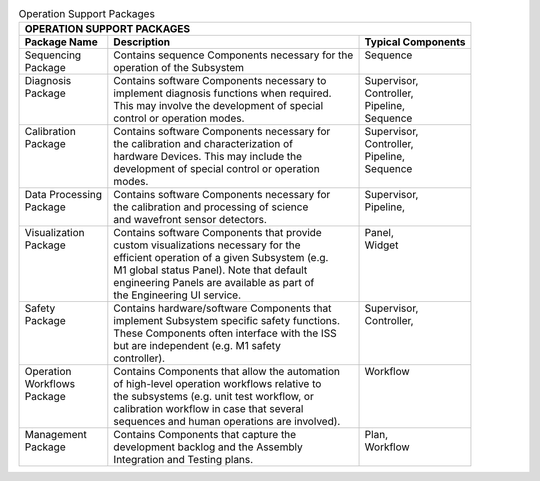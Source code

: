 
.. _operation-support-packages:

.. table:: Operation Support Packages


  +--------------------------------------------------------------------------------------------+
  | OPERATION SUPPORT PACKAGES                                                                 |
  +--------------------+--------------------------------------------------+--------------------+
  | Package Name       |  Description                                     | Typical Components |
  +====================+==================================================+====================+
  | | Sequencing       | | Contains sequence Components necessary for the | | Sequence         |
  | | Package          | | operation of the Subsystem                     | |                  |
  +--------------------+--------------------------------------------------+--------------------+
  | | Diagnosis        | | Contains software Components necessary to      | | Supervisor,      |
  | | Package          | | implement diagnosis functions when required.   | | Controller,      |
  | |                  | | This may involve the development of special    | | Pipeline,        |
  | |                  | | control or operation modes.                    | | Sequence         |
  +--------------------+--------------------------------------------------+--------------------+
  | | Calibration      | | Contains software Components necessary for     | | Supervisor,      |
  | | Package          | | the calibration and characterization of        | | Controller,      |
  | |                  | | hardware Devices.  This may include the        | | Pipeline,        |
  | |                  | | development of special control or operation    | | Sequence         |
  | |                  | | modes.                                         | |                  |
  +--------------------+--------------------------------------------------+--------------------+
  | | Data Processing  | | Contains software Components necessary for     | | Supervisor,      |
  | | Package          | | the calibration and processing of science      | | Pipeline,        |
  | |                  | | and wavefront sensor detectors.                | |                  |
  +--------------------+--------------------------------------------------+--------------------+
  | | Visualization    | | Contains software Components that provide      | | Panel,           |
  | | Package          | | custom visualizations necessary for the        | | Widget           |
  | |                  | | efficient operation of a given Subsystem (e.g. | |                  |
  | |                  | | M1 global status Panel).  Note that default    | |                  |
  | |                  | | engineering Panels are available as part of    | |                  |
  | |                  | | the Engineering UI service.                    | |                  |
  +--------------------+--------------------------------------------------+--------------------+
  | | Safety           | | Contains hardware/software Components that     | | Supervisor,      |
  | | Package          | | implement Subsystem specific safety functions. | | Controller,      |
  | |                  | | These Components often interface with the ISS  | |                  |
  | |                  | | but are independent (e.g. M1 safety            | |                  |
  | |                  | | controller).                                   | |                  |
  +--------------------+--------------------------------------------------+--------------------+
  | | Operation        | | Contains Components that allow the automation  | | Workflow         |
  | | Workflows        | | of high-level operation workflows relative to  | |                  |
  | | Package          | | the subsystems (e.g. unit test workflow, or    | |                  |
  | |                  | | calibration workflow in case that several      | |                  |
  | |                  | | sequences and human operations are involved).  | |                  |
  +--------------------+--------------------------------------------------+--------------------+
  | | Management       | | Contains Components that capture the           | | Plan,            |
  | | Package          | | development backlog and the Assembly           | | Workflow         |
  | |                  | | Integration and Testing plans.                 | |                  |
  +--------------------+--------------------------------------------------+--------------------+
